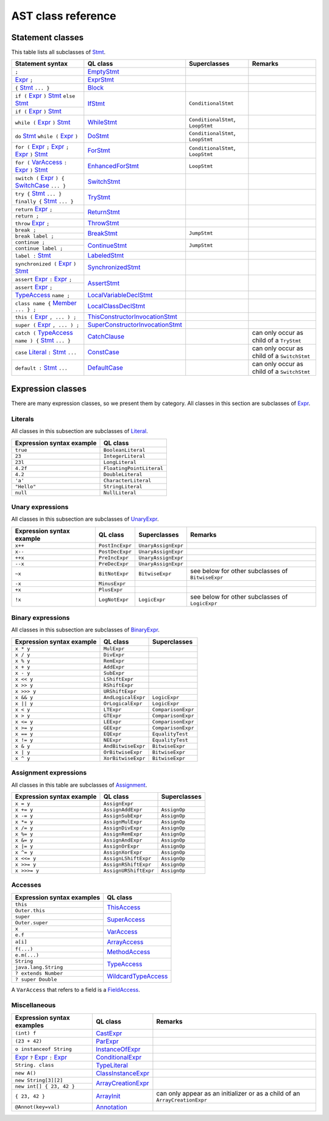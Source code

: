 AST class reference
===================

.. _Expr: https://help.semmle.com/qldoc/java/semmle/code/java/Expr.qll/type.Expr$Expr.html
.. _Stmt: https://help.semmle.com/qldoc/java/semmle/code/java/Statement.qll/type.Statement$Stmt.html
.. _VarAccess: https://help.semmle.com/qldoc/java/semmle/code/java/Expr.qll/type.Expr$VarAccess.html
.. _SwitchCase: https://help.semmle.com/qldoc/java/semmle/code/java/Statement.qll/type.Statement$SwitchCase.html
.. _TypeAccess: https://help.semmle.com/qldoc/java/semmle/code/java/Expr.qll/type.Expr$TypeAccess.html
.. _Member: https://help.semmle.com/qldoc/java/semmle/code/java/Member.qll/type.Member$Member.html
.. _Literal: https://help.semmle.com/qldoc/java/semmle/code/java/Expr.qll/type.Expr$Literal.html

Statement classes
-----------------

This table lists all subclasses of `Stmt`_.

+------------------------------------------------------------------------+-----------------------------------------------------------------------------------------------------------------------------------------------------------+-----------------------------------+---------------------------------------------+
| Statement syntax                                                       | QL class                                                                                                                                                  | Superclasses                      | Remarks                                     |
+========================================================================+===========================================================================================================================================================+===================================+=============================================+
| ``;``                                                                  | `EmptyStmt <https://help.semmle.com/qldoc/java/semmle/code/java/Statement.qll/type.Statement$EmptyStmt.html>`__                                           |                                   |                                             |
+------------------------------------------------------------------------+-----------------------------------------------------------------------------------------------------------------------------------------------------------+-----------------------------------+---------------------------------------------+
| `Expr`_ ``;``                                                          | `ExprStmt <https://help.semmle.com/qldoc/java/semmle/code/java/Statement.qll/type.Statement$ExprStmt.html>`__                                             |                                   |                                             |
+------------------------------------------------------------------------+-----------------------------------------------------------------------------------------------------------------------------------------------------------+-----------------------------------+---------------------------------------------+
| ``{`` `Stmt`_  ``... }``                                               | `Block <https://help.semmle.com/qldoc/java/semmle/code/java/Statement.qll/type.Statement$Block.html>`__                                                   |                                   |                                             |
+------------------------------------------------------------------------+-----------------------------------------------------------------------------------------------------------------------------------------------------------+-----------------------------------+---------------------------------------------+
| ``if (`` `Expr`_ ``)`` `Stmt`_  ``else`` `Stmt`_                       | `IfStmt <https://help.semmle.com/qldoc/java/semmle/code/java/Statement.qll/type.Statement$IfStmt.html>`__                                                 | ``ConditionalStmt``               |                                             |
+------------------------------------------------------------------------+                                                                                                                                                           +                                   +                                             +
| ``if (`` `Expr`_ ``)`` `Stmt`_                                         |                                                                                                                                                           |                                   |                                             |
+------------------------------------------------------------------------+-----------------------------------------------------------------------------------------------------------------------------------------------------------+-----------------------------------+---------------------------------------------+
| ``while (`` `Expr`_ ``)`` `Stmt`_                                      | `WhileStmt <https://help.semmle.com/qldoc/java/semmle/code/java/Statement.qll/type.Statement$WhileStmt.html>`__                                           | ``ConditionalStmt``, ``LoopStmt`` |                                             |
+------------------------------------------------------------------------+-----------------------------------------------------------------------------------------------------------------------------------------------------------+-----------------------------------+---------------------------------------------+
| ``do`` `Stmt`_  ``while (`` `Expr`_ ``)``                              | `DoStmt <https://help.semmle.com/qldoc/java/semmle/code/java/Statement.qll/type.Statement$DoStmt.html>`__                                                 | ``ConditionalStmt``, ``LoopStmt`` |                                             |
+------------------------------------------------------------------------+-----------------------------------------------------------------------------------------------------------------------------------------------------------+-----------------------------------+---------------------------------------------+
| ``for (`` `Expr`_ ``;`` `Expr`_ ``;`` `Expr`_ ``)`` `Stmt`_            | `ForStmt <https://help.semmle.com/qldoc/java/semmle/code/java/Statement.qll/type.Statement$ForStmt.html>`__                                               | ``ConditionalStmt``, ``LoopStmt`` |                                             |
+------------------------------------------------------------------------+-----------------------------------------------------------------------------------------------------------------------------------------------------------+-----------------------------------+---------------------------------------------+
| ``for (`` `VarAccess`_ ``:`` `Expr`_ ``)`` `Stmt`_                     | `EnhancedForStmt <https://help.semmle.com/qldoc/java/semmle/code/java/Statement.qll/type.Statement$EnhancedForStmt.html>`__                               | ``LoopStmt``                      |                                             |
+------------------------------------------------------------------------+-----------------------------------------------------------------------------------------------------------------------------------------------------------+-----------------------------------+---------------------------------------------+
| ``switch (`` `Expr`_ ``) {`` `SwitchCase`_ ``... }``                   | `SwitchStmt <https://help.semmle.com/qldoc/java/semmle/code/java/Statement.qll/type.Statement$SwitchStmt.html>`__                                         |                                   |                                             |
+------------------------------------------------------------------------+-----------------------------------------------------------------------------------------------------------------------------------------------------------+-----------------------------------+---------------------------------------------+
| ``try {`` `Stmt`_  ``... } finally {`` `Stmt`_  ``... }``              | `TryStmt <https://help.semmle.com/qldoc/java/semmle/code/java/Statement.qll/type.Statement$TryStmt.html>`__                                               |                                   |                                             |
+------------------------------------------------------------------------+-----------------------------------------------------------------------------------------------------------------------------------------------------------+-----------------------------------+---------------------------------------------+
| ``return`` `Expr`_ ``;``                                               | `ReturnStmt <https://help.semmle.com/qldoc/java/semmle/code/java/Statement.qll/type.Statement$ReturnStmt.html>`__                                         |                                   |                                             |
+------------------------------------------------------------------------+                                                                                                                                                           +                                   +                                             +
| ``return ;``                                                           |                                                                                                                                                           |                                   |                                             |
+------------------------------------------------------------------------+-----------------------------------------------------------------------------------------------------------------------------------------------------------+-----------------------------------+---------------------------------------------+
| ``throw`` `Expr`_ ``;``                                                | `ThrowStmt <https://help.semmle.com/qldoc/java/semmle/code/java/Statement.qll/type.Statement$ThrowStmt.html>`__                                           |                                   |                                             |
+------------------------------------------------------------------------+-----------------------------------------------------------------------------------------------------------------------------------------------------------+-----------------------------------+---------------------------------------------+
| ``break ;``                                                            | `BreakStmt <https://help.semmle.com/qldoc/java/semmle/code/java/Statement.qll/type.Statement$BreakStmt.html>`__                                           | ``JumpStmt``                      |                                             |
+------------------------------------------------------------------------+                                                                                                                                                           +                                   +                                             +
| ``break label ;``                                                      |                                                                                                                                                           |                                   |                                             |
+------------------------------------------------------------------------+-----------------------------------------------------------------------------------------------------------------------------------------------------------+-----------------------------------+---------------------------------------------+
| ``continue ;``                                                         | `ContinueStmt <https://help.semmle.com/qldoc/java/semmle/code/java/Statement.qll/type.Statement$ContinueStmt.html>`__                                     | ``JumpStmt``                      |                                             |
+------------------------------------------------------------------------+                                                                                                                                                           +                                   +                                             +
| ``continue label ;``                                                   |                                                                                                                                                           |                                   |                                             |
+------------------------------------------------------------------------+-----------------------------------------------------------------------------------------------------------------------------------------------------------+-----------------------------------+---------------------------------------------+
| ``label :`` `Stmt`_                                                    | `LabeledStmt <https://help.semmle.com/qldoc/java/semmle/code/java/Statement.qll/type.Statement$LabeledStmt.html>`__                                       |                                   |                                             |
+------------------------------------------------------------------------+-----------------------------------------------------------------------------------------------------------------------------------------------------------+-----------------------------------+---------------------------------------------+
| ``synchronized (`` `Expr`_ ``)`` `Stmt`_                               | `SynchronizedStmt <https://help.semmle.com/qldoc/java/semmle/code/java/Statement.qll/type.Statement$SynchronizedStmt.html>`__                             |                                   |                                             |
+------------------------------------------------------------------------+-----------------------------------------------------------------------------------------------------------------------------------------------------------+-----------------------------------+---------------------------------------------+
| ``assert`` `Expr`_ ``:`` `Expr`_ ``;``                                 | `AssertStmt <https://help.semmle.com/qldoc/java/semmle/code/java/Statement.qll/type.Statement$AssertStmt.html>`__                                         |                                   |                                             |
+------------------------------------------------------------------------+                                                                                                                                                           +                                   +                                             +
| ``assert`` `Expr`_ ``;``                                               |                                                                                                                                                           |                                   |                                             |
+------------------------------------------------------------------------+-----------------------------------------------------------------------------------------------------------------------------------------------------------+-----------------------------------+---------------------------------------------+
| `TypeAccess`_ ``name ;``                                               | `LocalVariableDeclStmt <https://help.semmle.com/qldoc/java/semmle/code/java/Statement.qll/type.Statement$LocalVariableDeclStmt.html>`__                   |                                   |                                             |
+------------------------------------------------------------------------+-----------------------------------------------------------------------------------------------------------------------------------------------------------+-----------------------------------+---------------------------------------------+
| ``class name {`` `Member`_ ``... } ;``                                 | `LocalClassDeclStmt <https://help.semmle.com/qldoc/java/semmle/code/java/Statement.qll/type.Statement$LocalClassDeclStmt.html>`__                         |                                   |                                             |
+------------------------------------------------------------------------+-----------------------------------------------------------------------------------------------------------------------------------------------------------+-----------------------------------+---------------------------------------------+
| ``this (`` `Expr`_ ``, ... ) ;``                                       | `ThisConstructorInvocationStmt <https://help.semmle.com/qldoc/java/semmle/code/java/Statement.qll/type.Statement$ThisConstructorInvocationStmt.html>`__   |                                   |                                             |
+------------------------------------------------------------------------+-----------------------------------------------------------------------------------------------------------------------------------------------------------+-----------------------------------+---------------------------------------------+
| ``super (`` `Expr`_ ``, ... ) ;``                                      | `SuperConstructorInvocationStmt <https://help.semmle.com/qldoc/java/semmle/code/java/Statement.qll/type.Statement$SuperConstructorInvocationStmt.html>`__ |                                   |                                             |
+------------------------------------------------------------------------+-----------------------------------------------------------------------------------------------------------------------------------------------------------+-----------------------------------+---------------------------------------------+
| ``catch (`` `TypeAccess`_ ``name ) {`` `Stmt`_  ``... }``              | `CatchClause <https://help.semmle.com/qldoc/java/semmle/code/java/Statement.qll/type.Statement$CatchClause.html>`__                                       |                                   | can only occur as child of a ``TryStmt``    |
+------------------------------------------------------------------------+-----------------------------------------------------------------------------------------------------------------------------------------------------------+-----------------------------------+---------------------------------------------+
| ``case`` `Literal`_ ``:`` `Stmt`_  ``...``                             | `ConstCase <https://help.semmle.com/qldoc/java/semmle/code/java/Statement.qll/type.Statement$ConstCase.html>`__                                           |                                   | can only occur as child of a ``SwitchStmt`` |
+------------------------------------------------------------------------+-----------------------------------------------------------------------------------------------------------------------------------------------------------+-----------------------------------+---------------------------------------------+
| ``default :`` `Stmt`_  ``...``                                         | `DefaultCase <https://help.semmle.com/qldoc/java/semmle/code/java/Statement.qll/type.Statement$DefaultCase.html>`__                                       |                                   | can only occur as child of a ``SwitchStmt`` |
+------------------------------------------------------------------------+-----------------------------------------------------------------------------------------------------------------------------------------------------------+-----------------------------------+---------------------------------------------+

Expression classes
------------------

There are many expression classes, so we present them by category. All classes in this section are subclasses of `Expr <https://help.semmle.com/qldoc/java/semmle/code/java/Expr.qll/type.Expr$Expr.html>`__.

Literals
~~~~~~~~

All classes in this subsection are subclasses of `Literal <https://help.semmle.com/qldoc/java/semmle/code/java/Expr.qll/type.Expr$Literal.html>`__.

+---------------------------+--------------------------+
| Expression syntax example | QL class                 |
+===========================+==========================+
| ``true``                  | ``BooleanLiteral``       |
+---------------------------+--------------------------+
| ``23``                    | ``IntegerLiteral``       |
+---------------------------+--------------------------+
| ``23l``                   | ``LongLiteral``          |
+---------------------------+--------------------------+
| ``4.2f``                  | ``FloatingPointLiteral`` |
+---------------------------+--------------------------+
| ``4.2``                   | ``DoubleLiteral``        |
+---------------------------+--------------------------+
| ``'a'``                   | ``CharacterLiteral``     |
+---------------------------+--------------------------+
| ``"Hello"``               | ``StringLiteral``        |
+---------------------------+--------------------------+
| ``null``                  | ``NullLiteral``          |
+---------------------------+--------------------------+

Unary expressions
~~~~~~~~~~~~~~~~~

All classes in this subsection are subclasses of `UnaryExpr <https://help.semmle.com/qldoc/java/semmle/code/java/Expr.qll/type.Expr$UnaryExpr.html>`__.

+---------------------------+-----------------+---------------------+---------------------------------------------------+
| Expression syntax example | QL class        | Superclasses        | Remarks                                           |
+===========================+=================+=====================+===================================================+
| ``x++``                   | ``PostIncExpr`` | ``UnaryAssignExpr`` |                                                   |
+---------------------------+-----------------+---------------------+---------------------------------------------------+
| ``x--``                   | ``PostDecExpr`` | ``UnaryAssignExpr`` |                                                   |
+---------------------------+-----------------+---------------------+---------------------------------------------------+
| ``++x``                   | ``PreIncExpr``  | ``UnaryAssignExpr`` |                                                   |
+---------------------------+-----------------+---------------------+---------------------------------------------------+
| ``--x``                   | ``PreDecExpr``  | ``UnaryAssignExpr`` |                                                   |
+---------------------------+-----------------+---------------------+---------------------------------------------------+
| ``~x``                    | ``BitNotExpr``  | ``BitwiseExpr``     | see below for other subclasses of ``BitwiseExpr`` |
+---------------------------+-----------------+---------------------+---------------------------------------------------+
| ``-x``                    | ``MinusExpr``   |                     |                                                   |
+---------------------------+-----------------+---------------------+---------------------------------------------------+
| ``+x``                    | ``PlusExpr``    |                     |                                                   |
+---------------------------+-----------------+---------------------+---------------------------------------------------+
| ``!x``                    | ``LogNotExpr``  | ``LogicExpr``       | see below for other subclasses of ``LogicExpr``   |
+---------------------------+-----------------+---------------------+---------------------------------------------------+

Binary expressions
~~~~~~~~~~~~~~~~~~

All classes in this subsection are subclasses of `BinaryExpr <https://help.semmle.com/qldoc/java/semmle/code/java/Expr.qll/type.Expr$BinaryExpr.html>`__.

+---------------------------+--------------------+--------------------+
| Expression syntax example | QL class           | Superclasses       |
+===========================+====================+====================+
| ``x * y``                 | ``MulExpr``        |                    |
+---------------------------+--------------------+--------------------+
| ``x / y``                 | ``DivExpr``        |                    |
+---------------------------+--------------------+--------------------+
| ``x % y``                 | ``RemExpr``        |                    |
+---------------------------+--------------------+--------------------+
| ``x + y``                 | ``AddExpr``        |                    |
+---------------------------+--------------------+--------------------+
| ``x - y``                 | ``SubExpr``        |                    |
+---------------------------+--------------------+--------------------+
| ``x << y``                | ``LShiftExpr``     |                    |
+---------------------------+--------------------+--------------------+
| ``x >> y``                | ``RShiftExpr``     |                    |
+---------------------------+--------------------+--------------------+
| ``x >>> y``               | ``URShiftExpr``    |                    |
+---------------------------+--------------------+--------------------+
| ``x && y``                | ``AndLogicalExpr`` | ``LogicExpr``      |
+---------------------------+--------------------+--------------------+
| ``x || y``                | ``OrLogicalExpr``  | ``LogicExpr``      |
+---------------------------+--------------------+--------------------+
| ``x < y``                 | ``LTExpr``         | ``ComparisonExpr`` |
+---------------------------+--------------------+--------------------+
| ``x > y``                 | ``GTExpr``         | ``ComparisonExpr`` |
+---------------------------+--------------------+--------------------+
| ``x <= y``                | ``LEExpr``         | ``ComparisonExpr`` |
+---------------------------+--------------------+--------------------+
| ``x >= y``                | ``GEExpr``         | ``ComparisonExpr`` |
+---------------------------+--------------------+--------------------+
| ``x == y``                | ``EQExpr``         | ``EqualityTest``   |
+---------------------------+--------------------+--------------------+
| ``x != y``                | ``NEExpr``         | ``EqualityTest``   |
+---------------------------+--------------------+--------------------+
| ``x & y``                 | ``AndBitwiseExpr`` | ``BitwiseExpr``    |
+---------------------------+--------------------+--------------------+
| ``x | y``                 | ``OrBitwiseExpr``  | ``BitwiseExpr``    |
+---------------------------+--------------------+--------------------+
| ``x ^ y``                 | ``XorBitwiseExpr`` | ``BitwiseExpr``    |
+---------------------------+--------------------+--------------------+

Assignment expressions
~~~~~~~~~~~~~~~~~~~~~~

All classes in this table are subclasses of `Assignment <https://help.semmle.com/qldoc/java/semmle/code/java/Expr.qll/type.Expr$Assignment.html>`__.

+---------------------------+-----------------------+--------------+
| Expression syntax example | QL class              | Superclasses |
+===========================+=======================+==============+
| ``x = y``                 | ``AssignExpr``        |              |
+---------------------------+-----------------------+--------------+
| ``x += y``                | ``AssignAddExpr``     | ``AssignOp`` |
+---------------------------+-----------------------+--------------+
| ``x -= y``                | ``AssignSubExpr``     | ``AssignOp`` |
+---------------------------+-----------------------+--------------+
| ``x *= y``                | ``AssignMulExpr``     | ``AssignOp`` |
+---------------------------+-----------------------+--------------+
| ``x /= y``                | ``AssignDivExpr``     | ``AssignOp`` |
+---------------------------+-----------------------+--------------+
| ``x %= y``                | ``AssignRemExpr``     | ``AssignOp`` |
+---------------------------+-----------------------+--------------+
| ``x &= y``                | ``AssignAndExpr``     | ``AssignOp`` |
+---------------------------+-----------------------+--------------+
| ``x |= y``                | ``AssignOrExpr``      | ``AssignOp`` |
+---------------------------+-----------------------+--------------+
| ``x ^= y``                | ``AssignXorExpr``     | ``AssignOp`` |
+---------------------------+-----------------------+--------------+
| ``x <<= y``               | ``AssignLShiftExpr``  | ``AssignOp`` |
+---------------------------+-----------------------+--------------+
| ``x >>= y``               | ``AssignRShiftExpr``  | ``AssignOp`` |
+---------------------------+-----------------------+--------------+
| ``x >>>= y``              | ``AssignURShiftExpr`` | ``AssignOp`` |
+---------------------------+-----------------------+--------------+

Accesses
~~~~~~~~

+--------------------------------------+-------------------------------------------------------------------------------------------------------------------------+
| Expression syntax examples           | QL class                                                                                                                |
+======================================+=========================================================================================================================+
| ``this``                             | `ThisAccess <https://help.semmle.com/qldoc/java/semmle/code/java/Expr.qll/type.Expr$ThisAccess.html>`__                 |
+--------------------------------------+                                                                                                                         +
| ``Outer.this``                       |                                                                                                                         |
+--------------------------------------+-------------------------------------------------------------------------------------------------------------------------+
| ``super``                            | `SuperAccess <https://help.semmle.com/qldoc/java/semmle/code/java/Expr.qll/type.Expr$SuperAccess.html>`__               |
+--------------------------------------+                                                                                                                         +
| ``Outer.super``                      |                                                                                                                         |
+--------------------------------------+-------------------------------------------------------------------------------------------------------------------------+
| ``x``                                | `VarAccess <https://help.semmle.com/qldoc/java/semmle/code/java/Expr.qll/type.Expr$VarAccess.html>`__                   |
+--------------------------------------+                                                                                                                         +
| ``e.f``                              |                                                                                                                         |
+--------------------------------------+-------------------------------------------------------------------------------------------------------------------------+
| ``a[i]``                             | `ArrayAccess <https://help.semmle.com/qldoc/java/semmle/code/java/Expr.qll/type.Expr$ArrayAccess.html>`__               |
+--------------------------------------+-------------------------------------------------------------------------------------------------------------------------+
| ``f(...)``                           | `MethodAccess <https://help.semmle.com/qldoc/java/semmle/code/java/Expr.qll/type.Expr$MethodAccess.html>`__             |
+--------------------------------------+                                                                                                                         +
| ``e.m(...)``                         |                                                                                                                         |
+--------------------------------------+-------------------------------------------------------------------------------------------------------------------------+
| ``String``                           | `TypeAccess <https://help.semmle.com/qldoc/java/semmle/code/java/Expr.qll/type.Expr$TypeAccess.html>`__                 |
+--------------------------------------+                                                                                                                         +
| ``java.lang.String``                 |                                                                                                                         |
+--------------------------------------+-------------------------------------------------------------------------------------------------------------------------+
| ``? extends Number``                 | `WildcardTypeAccess <https://help.semmle.com/qldoc/java/semmle/code/java/Expr.qll/type.Expr$WildcardTypeAccess.html>`__ |
+--------------------------------------+                                                                                                                         +
| ``? super Double``                   |                                                                                                                         |
+--------------------------------------+-------------------------------------------------------------------------------------------------------------------------+

A ``VarAccess`` that refers to a field is a `FieldAccess <https://help.semmle.com/qldoc/java/semmle/code/java/Expr.qll/type.Expr$FieldAccess.html>`__.

Miscellaneous
~~~~~~~~~~~~~

+------------------------------------------------------------------+-----------------------------------------------------------------------------------------------------------------------+-----------------------------------------------------------------------------+
| Expression syntax examples                                       | QL class                                                                                                              | Remarks                                                                     |
+==================================================================+=======================================================================================================================+=============================================================================+
| ``(int) f``                                                      | `CastExpr <https://help.semmle.com/qldoc/java/semmle/code/java/Expr.qll/type.Expr$CastExpr.html>`__                   |                                                                             |
+------------------------------------------------------------------+-----------------------------------------------------------------------------------------------------------------------+-----------------------------------------------------------------------------+
| ``(23 + 42)``                                                    | `ParExpr <https://help.semmle.com/qldoc/java/semmle/code/java/Expr.qll/type.Expr$ParExpr.html>`__                     |                                                                             |
+------------------------------------------------------------------+-----------------------------------------------------------------------------------------------------------------------+-----------------------------------------------------------------------------+
| ``o instanceof String``                                          | `InstanceOfExpr <https://help.semmle.com/qldoc/java/semmle/code/java/Expr.qll/type.Expr$InstanceOfExpr.html>`__       |                                                                             |
+------------------------------------------------------------------+-----------------------------------------------------------------------------------------------------------------------+-----------------------------------------------------------------------------+
| `Expr`_ ``?`` `Expr`_ ``:`` `Expr`_                              | `ConditionalExpr <https://help.semmle.com/qldoc/java/semmle/code/java/Expr.qll/type.Expr$ConditionalExpr.html>`__     |                                                                             |
+------------------------------------------------------------------+-----------------------------------------------------------------------------------------------------------------------+-----------------------------------------------------------------------------+
| ``String. class``                                                | `TypeLiteral <https://help.semmle.com/qldoc/java/semmle/code/java/Expr.qll/type.Expr$TypeLiteral.html>`__             |                                                                             |
+------------------------------------------------------------------+-----------------------------------------------------------------------------------------------------------------------+-----------------------------------------------------------------------------+
| ``new A()``                                                      | `ClassInstanceExpr <https://help.semmle.com/qldoc/java/semmle/code/java/Expr.qll/type.Expr$ClassInstanceExpr.html>`__ |                                                                             |
+------------------------------------------------------------------+-----------------------------------------------------------------------------------------------------------------------+-----------------------------------------------------------------------------+
| ``new String[3][2]``                                             | `ArrayCreationExpr <https://help.semmle.com/qldoc/java/semmle/code/java/Expr.qll/type.Expr$ArrayCreationExpr.html>`__ |                                                                             |
+------------------------------------------------------------------+                                                                                                                       +                                                                             +
| ``new int[] { 23, 42 }``                                         |                                                                                                                       |                                                                             |
+------------------------------------------------------------------+-----------------------------------------------------------------------------------------------------------------------+-----------------------------------------------------------------------------+
| ``{ 23, 42 }``                                                   | `ArrayInit <https://help.semmle.com/qldoc/java/semmle/code/java/Expr.qll/type.Expr$ArrayInit.html>`__                 | can only appear as an initializer or as a child of an ``ArrayCreationExpr`` |
+------------------------------------------------------------------+-----------------------------------------------------------------------------------------------------------------------+-----------------------------------------------------------------------------+
| ``@Annot(key=val)``                                              | `Annotation <https://help.semmle.com/qldoc/java/semmle/code/java/Annotation.qll/type.Annotation$Annotation.html>`__   |                                                                             |
+------------------------------------------------------------------+-----------------------------------------------------------------------------------------------------------------------+-----------------------------------------------------------------------------+
